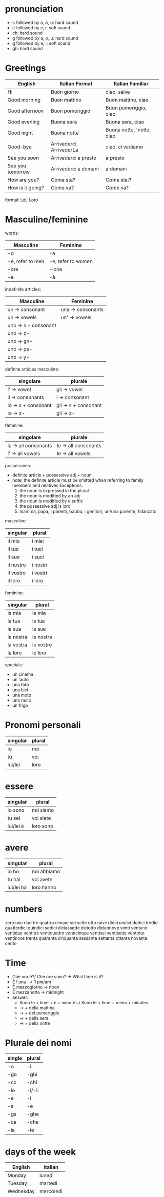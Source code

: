 * pronunciation
  - c followed by a, o, u: hard sound
  - c followed by e, i: soft sound
  - ch: hard sound
  - g followed by a, o, u: hard sound
  - g followed by e, i: soft sound
  - gh: hard sound
* Greetings
  | English          | Italian Formal           | Italian Familiar          |
  |------------------+--------------------------+---------------------------|
  | Hi               | Buon giorno              | ciao, salve               |
  | Good morning     | Buon mattino             | Buon mattino, ciao        |
  | Good afternoon   | Buon pomeriggio          | Buon pomeriggio, ciao     |
  | Good evening     | Buona sera               | Buona sera, ciao          |
  | Good night       | Buona notte              | Buona notte, 'notte, ciao |
  | Good-bye         | Arrivederci, ArrivederLa | ciao, ci vediamo          |
  | See you soon     | Arrivederci a presto     | a presto                  |
  | See you tomorrow | Arrivederci a domani     | a domani                  |
  | How are you?     | Come sta?                | Come stai?                |
  | How is it going? | Come va?                 | Come va?                  |
  |------------------+--------------------------+---------------------------|
  formal: Lei, Loro
* Masculine/feminine
  words:
  | Masculine        | Feminine           |
  |------------------+--------------------|
  | -o               | -a                 |
  | -e, refer to men | -e, refer to women |
  | -ore             | -ione              |
  | -\egrave               | -\agrave                 |
  |------------------+--------------------|
  indefinite articles:
  | Masculine           | Feminine         |
  |---------------------+------------------|
  | un \to consonant      | una \to consonants |
  | un \to vowels         | un' \to vowels     |
  | uno \to s + consonant |                  |
  | uno \to z-            |                  |
  | uno \to gn-           |                  |
  | uno \to ps-           |                  |
  | uno \to y-            |                  |
  |---------------------+------------------|
  definite articles
    masculine:
    | singolare          | plurale             |
    |--------------------+---------------------|
    | l' \to vowel         | gli \to vowel         |
    | il \to consonants    | i \to consonant       |
    | lo \to s + consonant | gli \to s + consonant |
    | lo \to z-            | gli \to z-            |
    |--------------------+---------------------|
    feminine:
    | singolare           | plurale             |
    |---------------------+---------------------|
    | la \to all consonants | le \to all consonants |
    | l' \to all vowels     | le \to all vowels     |
    |---------------------+---------------------|
  possessives:
    - definite article + possessive adj + noun
    - note: the definite article must be omitted when referring to family members and relatives
          Exceptions: 
	    1. the noun is expressed in the plural
	    2. the noun is modified by an adj
	    3. the noun is modified by a suffix
	    4. the possessive adj is loro
	    5. mamma, pap\agrave, i parenti, babbo, i genitori, un/una parente, fidanzato
    masculine:
    | singular  | plural   |
    |-----------+----------|
    | il mio    | i miei   |
    | il tuo    | i tuoi   |
    | il suo    | i suoi   |
    | il nostro | i nostri |
    | il vostro | i vostri |
    | il loro   | i loro   |
    |-----------+----------|
    feminine:
    | singular  | plural    |
    |-----------+-----------|
    | la mia    | le mie    |
    | la tua    | le tue    |
    | la sua    | le sue    |
    | la nostra | le nostre |
    | la vostra | le vostre |
    | la loro   | le loro   |
    |-----------+-----------|
  specials:
    - un cinema
    - un 'auto
    - una foto
    - una bici
    - una moto
    - una radio
    - un frigo
* Pronomi personali
  | singular | plural |
  |----------+--------|
  | io       | noi    |
  | tu       | voi    |
  | lui/lei  | loro   |
  |----------+--------|
* essere
  | singular  | plural    |
  |-----------+-----------|
  | io sono   | noi siamo |
  | tu sei    | voi siete |
  | lui/lei \egrave | loro sono |
  |-----------+-----------|
* avere
  | singular   | plural      |
  |------------+-------------|
  | io ho      | noi abbiamo |
  | tu hai     | voi avete   |
  | lui/lei ha | loro hanno  |
  |------------+-------------|
* numbers
  zero uno due tre quattro cinque sei sette otto nove dieci 
  undici dodici tredici quattordici quindici sedici diciassette diciotto diciannove venti
  ventuno ventidue ventitr\eacute ventiquattro venticinque ventisei ventisette ventotto ventinove trenta
  quaranta cinquanta sessanta settanta ottanta novanta cento
* Time
  - Che ora \egrave?/ Che ore sono? \to What time is it?
  - \Egrave l'una \to 1 pm/am
  - \Egrave mezzogiorno \to noon
  - \Egrave mezzanotte \to midnight
  - answer:
    - Sono le + time + e + minutes / Sono le + time + meno + minutes
    - \to + della mattina
    - \to + del pomeriggio
    - \to + della sera
    - \to + della notte
* Plurale dei nomi
  | single | plural |
  |--------+--------|
  | -o     | -i     |
  | -go    | -ghi   |
  | -co    | -chi   |
  | -io    | -i/-ii |
  | -e     | -i     |
  | -a     | -e     |
  | -ga    | -ghe   |
  | -ca    | -che   |
  | -ia    | -ie    |
  |--------+--------|
* days of the week
  | English   | Italian   |
  |-----------+-----------|
  | Monday    | luned\igrave    |
  | Tuesday   | marted\igrave   |
  | Wednesday | mercoled\igrave |
  | Thursday  | gioved\igrave   |
  | Friday    | venerd\igrave   |
  | Saturday  | sabato    |
  | Sunday    | domenica  |
  |-----------+-----------|
* preposition
** a
   - with the name of a city or a small island
   - a + definite article with nouns like bar, ristorante, cinema, estero, parco, universit\agrave, mare
   - exceptions: teatro, casa, scuola, letto
   - for directions and distances
   - times and seasons
   - some preposizioni avverbiali require 'a'
   - a when referring to noon or midnight
   - a + definite article for numbers
** in 
   - with the name of a country, continent, region, state, and with large islands
   - with modes of transportation except walk/horse
   - for words designating certain buildings, areas of the city or rooms in a house; 
   - unless used in the plural or modified, the following nouns use in without the definite article:
   -   biblioteca, banca, chiesa, citt\agrave, centro, piazza, ufficio, classe, camera, cucina, bagno, cantina, soffitta, corridoio, salotto
** per
   - for/in order to
   - partire per ... (to leave for ...)
   - some common expressions
** su
   - out of
   - about/on a subject or topic
   - some common expressions
** summary and some other prepositions
   - di(d') \to of
   - a \to at, to, in
   - da \to from, by
   - in \to in
   - con \to with
   - su \to on, over, above
   - per \to for, in order to
   - tra(fra) \to between, among
   - sopra \to above, on (top of)
   - sotto \to under, below
   - dentro \to in, inside
   - fuori \to out, outside
   - davanti (a) \to in front (of)
   - dietro \to behind
   - vicino (a) \to near, beside
   - lontano (da) \to far (from)
* preposistion & article
  |    | il  | lo    | l'(m.) | la    | l'(f.) | i   | gli   | le    |
  |----+-----+-------+--------+-------+--------+-----+-------+-------|
  | a  | al  | allo  | all'   | alla  | all'   | ai  | agli  | alle  |
  | da | dal | dallo | dall'  | dalla | dall'  | dai | dagli | dalle |
  | di | del | dello | dell'  | della | dell'  | dei | degli | delle |
  | in | nel | nello | nell'  | nella | nell'  | nei | negli | nelle |
  | su | sul | sullo | sull   | sulla | sull'  | sui | sugli | sulle |
  |----+-----+-------+--------+-------+--------+-----+-------+-------|
* there be
  - C'\egrave \to there is
  - Non c'\egrave \to there isn't
  - Ci sono \to there are
  - Non ci sono \to there aren't
  - -- above are used to indicate or to point towards someone or something in sight or not
  - Ecco : used to point out someone or something in sight
* Verbi irregolari
  dare(to give)
  | singular | plural |
  |----------+--------|
  | do       | diamo  |
  | dai      | date   |
  | d\agrave       | danno  |
  |----------+--------|
  fare (to do; to make)
  | singular | plural   |
  |----------+----------|
  | faccio   | facciamo |
  | fai      | fate     |
  | fa       | fanno    |
  |----------+----------|
  stare (to stay; to be)
  | singular | plural |
  |----------+--------|
  | sto      | stiamo |
  | stai     | state  |
  | sta      | stanno |
  |----------+--------|
  

  
